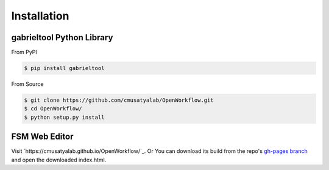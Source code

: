 .. highlight:: shell

Installation
**********************

gabrieltool Python Library
---------------------------

From PyPI

.. code-block:: console

    $ pip install gabrieltool

From Source

.. code-block:: console

    $ git clone https://github.com/cmusatyalab/OpenWorkflow.git
    $ cd OpenWorkflow/
    $ python setup.py install

FSM Web Editor
---------------------------

Visit `https://cmusatyalab.github.io/OpenWorkflow/`_. Or You can download its
build from the repo's `gh-pages branch 
<https://github.com/cmusatyalab/OpenWorkflow/archive/gh-pages.zip>`_ and open
the downloaded index.html.